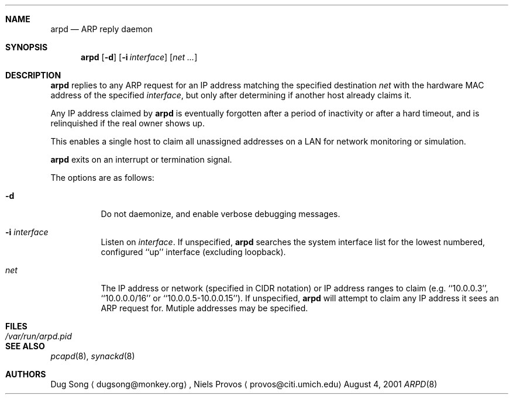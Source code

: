 .\"
.\" Copyright (c) 2001 Dug Song <dugsong@monkey.org>
.\"
.Dd August 4, 2001
.Dt ARPD 8
.Sh NAME
.Nm arpd
.Nd ARP reply daemon
.Sh SYNOPSIS
.Nm arpd
.Op Fl d
.Op Fl i Ar interface
.Op Ar net ...
.Sh DESCRIPTION
.Nm
replies to any ARP request for an IP address matching the specified
destination
.Ar net
with the hardware MAC address of the specified
.Ar interface ,
but only after determining if another host already claims it.
.Pp
Any IP address claimed by
.Nm
is eventually forgotten after a period of inactivity or after a
hard timeout, and is relinquished if the real owner shows up.
.Pp
This enables a single host to claim all unassigned addresses on a
LAN for network monitoring or simulation.
.Pp
.Nm
exits on an interrupt or termination signal.
.Pp
The options are as follows:
.Bl -tag -width Ds
.It Fl d
Do not daemonize, and enable verbose debugging messages.
.It Fl i Ar interface
Listen on
.Ar interface .
If unspecified, 
.Nm 
searches the system interface list for the lowest numbered, configured
``up'' interface (excluding loopback).
.It Ar net
The IP address or network (specified in CIDR notation) or IP address
ranges to claim
(e.g. ``10.0.0.3'', ``10.0.0.0/16'' or ``10.0.0.5-10.0.0.15''). If unspecified,
.Nm
will attempt to claim any IP address it sees an ARP request for.
Mutiple addresses may be specified.
.El
.Sh FILES
.Bl -tag -width /var/run/arpd.pid
.It Pa /var/run/arpd.pid
.El
.Sh SEE ALSO
.Xr pcapd 8 ,
.Xr synackd 8
.Sh AUTHORS
Dug Song
.Aq dugsong@monkey.org ,
Niels Provos
.Aq provos@citi.umich.edu

